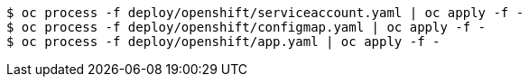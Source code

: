 [subs="+attributes,+quotes"]
----
$ oc process -f deploy/openshift/serviceaccount.yaml | oc apply -f -
$ oc process -f deploy/openshift/configmap.yaml | oc apply -f -
$ oc process -f deploy/openshift/app.yaml | oc apply -f -
----
